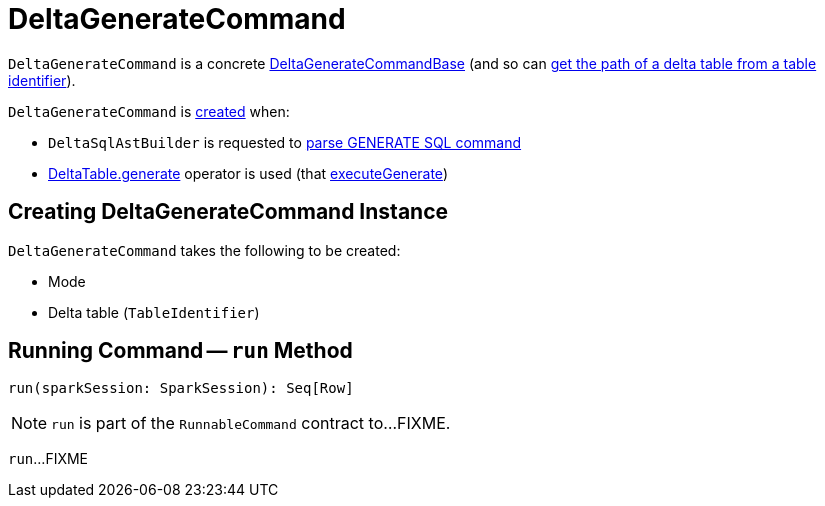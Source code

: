 = DeltaGenerateCommand

`DeltaGenerateCommand` is a concrete <<DeltaGenerateCommandBase.adoc#, DeltaGenerateCommandBase>> (and so can <<DeltaGenerateCommandBase.adoc#getPath, get the path of a delta table from a table identifier>>).

`DeltaGenerateCommand` is <<creating-instance, created>> when:

* `DeltaSqlAstBuilder` is requested to <<DeltaSqlAstBuilder.adoc#visitGenerate, parse GENERATE SQL command>>

* <<DeltaTable.adoc#generate, DeltaTable.generate>> operator is used (that <<DeltaTableOperations.adoc#executeGenerate, executeGenerate>>)

== [[creating-instance]] Creating DeltaGenerateCommand Instance

`DeltaGenerateCommand` takes the following to be created:

* [[modeName]] Mode
* [[tableId]] Delta table (`TableIdentifier`)

== [[run]] Running Command -- `run` Method

[source, scala]
----
run(sparkSession: SparkSession): Seq[Row]
----

NOTE: `run` is part of the `RunnableCommand` contract to...FIXME.

`run`...FIXME
